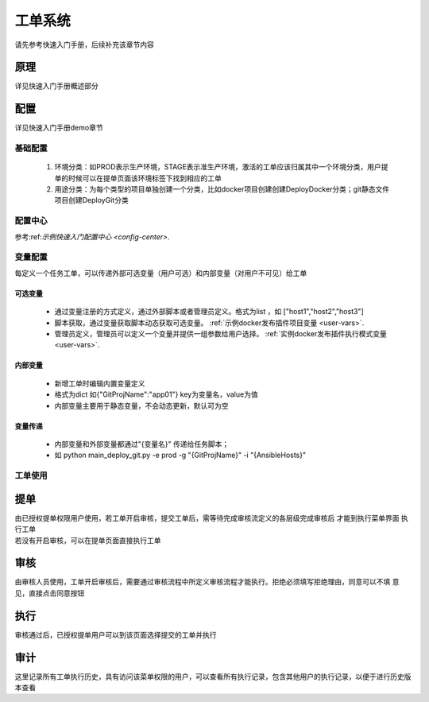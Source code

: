 工单系统
===============

请先参考快速入门手册，后续补充该章节内容


原理
----------------

详见快速入门手册概述部分

配置
----------------

详见快速入门手册demo章节


基础配置
~~~~~~~~~~~~~~~~~~~~~~

  #. 环境分类：如PROD表示生产环境，STAGE表示准生产环境，激活的工单应该归属其中一个环境分类，用户提单的时候可以在提单页面该环境标签下找到相应的工单
  #. 用途分类：为每个类型的项目单独创建一个分类，比如docker项目创建创建DeployDocker分类；git静态文件项目创建DeployGit分类


配置中心
~~~~~~~~~~~~~~~~~~~~~~

参考:ref:`示例快速入门配置中心 <config-center>`.


变量配置
~~~~~~~~~~~~~~~~~~~~~~

每定义一个任务工单，可以传递外部可选变量（用户可选）和内部变量（对用户不可见）给工单

可选变量
""""""""""""""""""""""""


 * 通过变量注册的方式定义，通过外部脚本或者管理员定义。格式为list ，如 ["host1","host2","host3"]
 * 脚本获取，通过变量获取脚本动态获取可选变量。 :ref:`示例docker发布插件项目变量 <user-vars>`.
 * 管理员定义，管理员可以定义一个变量并提供一组参数给用户选择。 :ref:`实例docker发布插件执行模式变量 <user-vars>`.

内部变量
""""""""""""""""""""""""

 * 新增工单时编辑内置变量定义
 * 格式为dict 如{"GitProjName":"app01"} key为变量名，value为值
 * 内部变量主要用于静态变量，不会动态更新，默认可为空

变量传递
""""""""""""""""""""""""

 * 内部变量和外部变量都通过"{变量名}" 传递给任务脚本；
 * 如 python main_deploy_git.py -e prod -g "{GitProjName}" -i "{AnsibleHosts}"


工单使用
~~~~~~~~~~~~~~~~~~~~~~



提单
----------------

| 由已授权提单权限用户使用，若工单开启审核，提交工单后，需等待完成审核流定义的各层级完成审核后 才能到执行菜单界面 执行工单
| 若没有开启审核，可以在提单页面直接执行工单

审核
----------------

由审核人员使用，工单开启审核后，需要通过审核流程中所定义审核流程才能执行。拒绝必须填写拒绝理由，同意可以不填 意见，直接点击同意按钮

执行
----------------

审核通过后，已授权提单用户可以到该页面选择提交的工单并执行

审计
----------------

这里记录所有工单执行历史，具有访问该菜单权限的用户，可以查看所有执行记录，包含其他用户的执行记录，以便于进行历史版本查看

